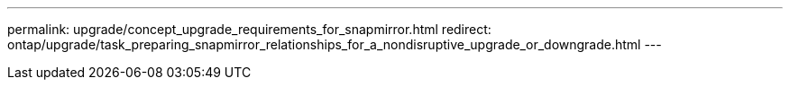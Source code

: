 ---
permalink: upgrade/concept_upgrade_requirements_for_snapmirror.html
redirect: ontap/upgrade/task_preparing_snapmirror_relationships_for_a_nondisruptive_upgrade_or_downgrade.html
---